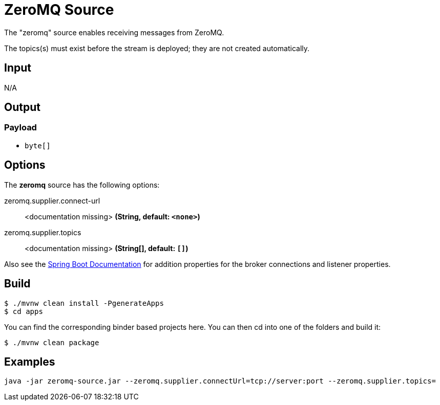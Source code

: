 //tag::ref-doc[]
= ZeroMQ Source

The "zeromq" source enables receiving messages from ZeroMQ.

The topics(s) must exist before the stream is deployed; they are not created automatically.

== Input

N/A

== Output

=== Payload

* `byte[]`

== Options

The **$$zeromq$$** $$source$$ has the following options:

//tag::configuration-properties[]
$$zeromq.supplier.connect-url$$:: $$<documentation missing>$$ *($$String$$, default: `$$<none>$$`)*
$$zeromq.supplier.topics$$:: $$<documentation missing>$$ *($$String[]$$, default: `$$[]$$`)*
//end::configuration-properties[]

Also see the https://docs.spring.io/spring-boot/docs/current/reference/html/common-application-properties.html[Spring Boot Documentation]
for addition properties for the broker connections and listener properties.

== Build

```
$ ./mvnw clean install -PgenerateApps
$ cd apps
```
You can find the corresponding binder based projects here.
You can then cd into one of the folders and build it:
```
$ ./mvnw clean package
```

== Examples

```
java -jar zeromq-source.jar --zeromq.supplier.connectUrl=tcp://server:port --zeromq.supplier.topics=
```

//end::ref-doc[]
